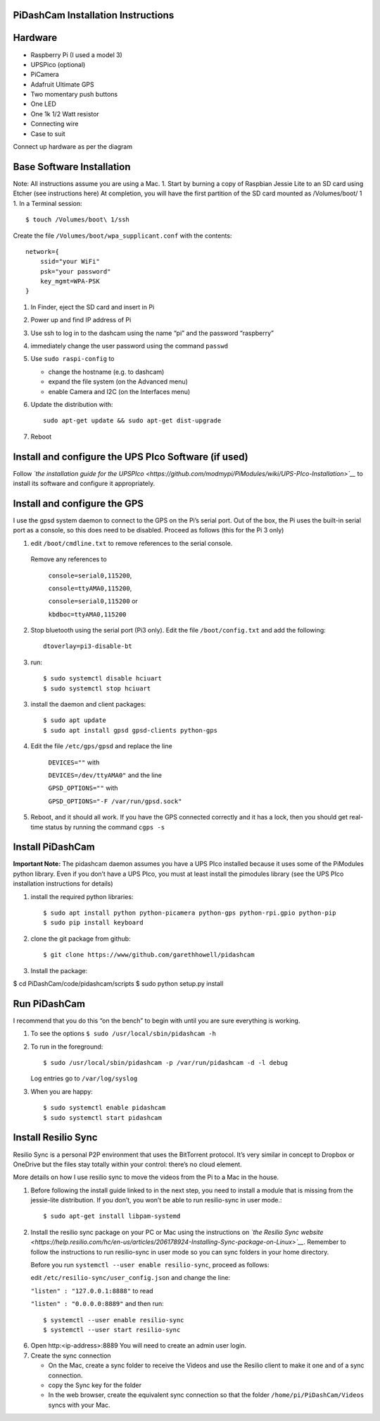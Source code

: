 PiDashCam Installation Instructions
===================================

Hardware
========

*  Raspberry Pi (I used a model 3)
*  UPSPico (optional)
*  PiCamera
*  Adafruit Ultimate GPS
*  Two momentary push buttons
*  One LED
*  One 1k 1/2 Watt resistor
*  Connecting wire
*  Case to suit

Connect up hardware as per the diagram

Base Software Installation
==========================

Note: All instructions assume you are using a Mac. 1. Start by burning a
copy of Raspbian Jessie Lite to an SD card using Etcher (see
instructions here) At completion, you will have the first partition of
the SD card mounted as /Volumes/boot/ 1 1. In a Terminal session::

    $ touch /Volumes/boot\ 1/ssh

Create the file ``/Volumes/boot/wpa_supplicant.conf`` with the contents::

    network={
        ssid="your WiFi"
        psk="your password"
        key_mgmt=WPA-PSK
    }

1. In Finder, eject the SD card and insert in Pi
2. Power up and find IP address of Pi
3. Use ssh to log in to the dashcam using the name “pi” and the password
   “raspberry”
4. immediately change the user password using the command ``passwd``

5. Use ``sudo raspi-config`` to

   -  change the hostname (e.g. to dashcam)
   -  expand the file system (on the Advanced menu)
   -  enable Camera and I2C (on the Interfaces menu)

6. Update the distribution with::

    sudo apt-get update && sudo apt-get dist-upgrade

7. Reboot

Install and configure the UPS PIco Software (if used)
=====================================================

Follow *`the installation guide for the
UPSPIco <https://github.com/modmypi/PiModules/wiki/UPS-PIco-Installation>`__*
to install its software and configure it appropriately.

Install and configure the GPS
=============================

I use the gpsd system daemon to connect to the GPS on the Pi’s serial
port. Out of the box, the Pi uses the built-in serial port as a console,
so this does need to be disabled. Proceed as follows (this for the Pi 3
only)

1. edit ``/boot/cmdline.txt`` to remove references to the serial console.
  Remove any references to

    ``console=serial0,115200``, 

    ``console=ttyAMA0,115200``,

    ``console=serial0,115200`` or

    ``kbdboc=ttyAMA0,115200``

2. Stop bluetooth using the serial port (Pi3 only). Edit the file
   ``/boot/config.txt`` and add the following::

       dtoverlay=pi3-disable-bt

3. run::

   $ sudo systemctl disable hciuart
   $ sudo systemctl stop hciuart

3. install the daemon and client packages::

   $ sudo apt update
   $ sudo apt install gpsd gpsd-clients python-gps

4. Edit the file ``/etc/gps/gpsd`` and replace the line

    ``DEVICES=""`` with

    ``DEVICES=/dev/ttyAMA0"`` and the line

    ``GPSD_OPTIONS=""`` with

    ``GPSD_OPTIONS="-F /var/run/gpsd.sock"``
5. Reboot, and it should all work. If you have the GPS connected
   correctly and it has a lock, then you should get real-time status by
   running the command ``cgps -s``

Install PiDashCam
=================

**Important Note:** The pidashcam daemon assumes you have a UPS PIco
installed because it uses some of the PiModules python library. Even if
you don’t have a UPS PIco, you must at least install the pimodules
library (see the UPS PIco installation instructions for details)

1. install the required python libraries::

    $ sudo apt install python python-picamera python-gps python-rpi.gpio python-pip
    $ sudo pip install keyboard

2. clone the git package from github::

    $ git clone https://www/github.com/garethhowell/pidashcam
3. Install the package::

$ cd PiDashCam/code/pidashcam/scripts
$ sudo python setup.py install

Run PiDashCam
=============

I recommend that you do this “on the bench” to begin
with until you are sure everything is working.

1. To see the options ``$ sudo /usr/local/sbin/pidashcam -h``
2. To run in the foreground::

       $ sudo /usr/local/sbin/pidashcam -p /var/run/pidashcam -d -l debug

   Log entries go to ``/var/log/syslog``
3. When you are happy::

   $ sudo systemctl enable pidashcam
   $ sudo systemctl start pidashcam

Install Resilio Sync
====================

Resilio Sync is a personal P2P environment that uses the BitTorrent protocol.
It’s very similar in concept to Dropbox or OneDrive
but the files stay totally within your control:
there’s no cloud element.

More details on how I use resilio sync to move the videos from the Pi to a Mac in the house.

1. Before following the install guide linked to in the next step, you
   need to install a module that is missing from the jessie-lite
   distribution. If you don’t, you won’t be able to run resilio-sync in
   user mode.::

   $ sudo apt-get install libpam-systemd

2. Install the resilio sync package on your PC or Mac using the
   instructions on *`the Resilio Sync
   website <https://help.resilio.com/hc/en-us/articles/206178924-Installing-Sync-package-on-Linux>`__*.
   Remember to follow the instructions to run resilio-sync in user mode
   so you can sync folders in your home directory.

   Before you run ``systemctl --user enable resilio-sync``, proceed as
   follows:

   edit ``/etc/resilio-sync/user_config.json`` and change the line:

   ``"listen" : "127.0.0.1:8888"`` to read

   ``"listen" : "0.0.0.0:8889"`` and then run::

      $ systemctl --user enable resilio-sync
      $ systemctl --user start resilio-sync

6. Open http:<ip-address>:8889 You will need to create an admin user
   login.
7. Create the sync connection

   -  On the Mac, create a sync folder to receive the Videos and use the
      Resilio client to make it one and of a sync connection.
   -  copy the Sync key for the folder
   -  In the web browser, create the equivalent sync connection so that
      the folder ``/home/pi/PiDashCam/Videos`` syncs with your Mac.
